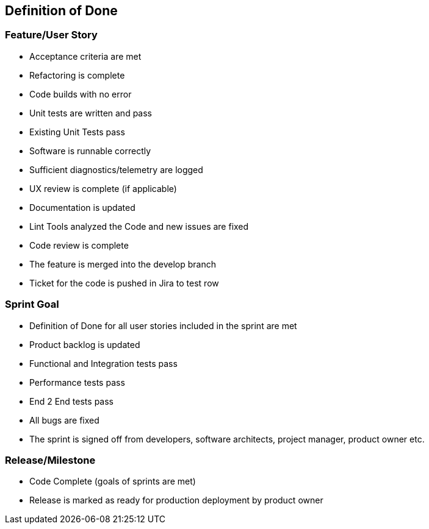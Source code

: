 [[section-dod]]
== Definition of Done

=== Feature/User Story
* Acceptance criteria are met
* Refactoring is complete
* Code builds with no error
* Unit tests are written and pass
* Existing Unit Tests pass
* Software is runnable correctly
* Sufficient diagnostics/telemetry are logged
* UX review is complete (if applicable)
* Documentation is updated
* Lint Tools analyzed the Code and new issues are fixed
* Code review is complete
* The feature is merged into the develop branch
* Ticket for the code is pushed in Jira to test row

=== Sprint Goal
* Definition of Done for all user stories included in the sprint are met
* Product backlog is updated
* Functional and Integration tests pass
* Performance tests pass
* End 2 End tests pass
* All bugs are fixed
* The sprint is signed off from developers, software architects, project manager, product owner etc.

=== Release/Milestone
* Code Complete (goals of sprints are met)
* Release is marked as ready for production deployment by product owner
